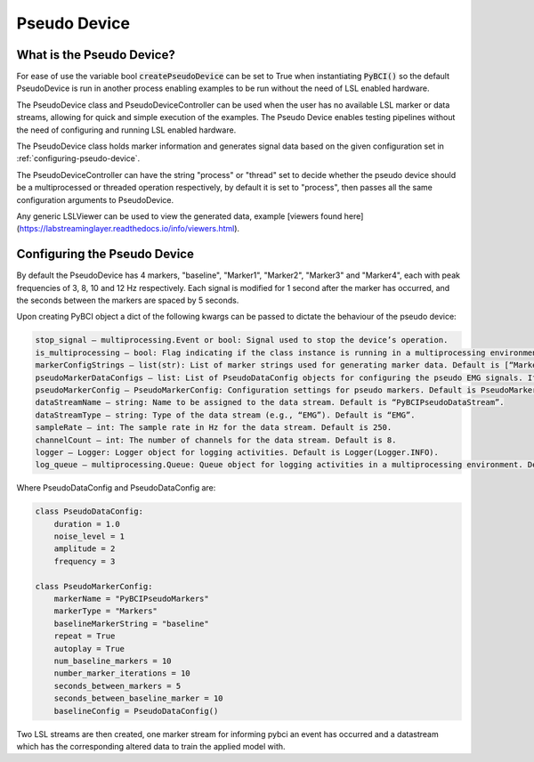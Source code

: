 Pseudo Device
############

What is the Pseudo Device?
=========================================================
For ease of use the variable bool :code:`createPseudoDevice` can be set to True when instantiating :code:`PyBCI()` so the default PseudoDevice is run in another process enabling examples to be run without the need of LSL enabled hardware.

The PseudoDevice class and PseudoDeviceController can be used when the user has no available LSL marker or data streams, allowing for quick and simple execution of the examples. The Pseudo Device enables testing pipelines without the need of configuring and running LSL enabled hardware.

The PseudoDevice class holds marker information and generates signal data based on the given configuration set in :ref:`configuring-pseudo-device`.

The PseudoDeviceController can have the string "process" or "thread" set to decide whether the pseudo device should be a multiprocessed or threaded operation respectively, by default it is set to "process", then passes all the same configuration arguments to PseudoDevice.

Any generic LSLViewer can be used to view the generated data, example [viewers found here](https://labstreaminglayer.readthedocs.io/info/viewers.html).

.. _configuring-pseudo-device:
Configuring the Pseudo Device
=========================================================

By default the PseudoDevice has 4 markers, "baseline", "Marker1", "Marker2", "Marker3" and "Marker4", each with peak frequencies of 3, 8, 10 and 12 Hz respectively.
Each signal is modified for 1 second after the marker has occurred, and the seconds between the markers are spaced by 5 seconds.
  
Upon creating PyBCI object a dict of the following kwargs can be passed to dictate the behaviour of the pseudo device:

.. code-block::

  stop_signal – multiprocessing.Event or bool: Signal used to stop the device’s operation.
  is_multiprocessing – bool: Flag indicating if the class instance is running in a multiprocessing environment. Default is True.
  markerConfigStrings – list(str): List of marker strings used for generating marker data. Default is [“Marker1”, “Marker2”, “Marker3”].
  pseudoMarkerDataConfigs – list: List of PseudoDataConfig objects for configuring the pseudo EMG signals. If None, default configurations will be used.
  pseudoMarkerConfig – PseudoMarkerConfig: Configuration settings for pseudo markers. Default is PseudoMarkerConfig.
  dataStreamName – string: Name to be assigned to the data stream. Default is “PyBCIPseudoDataStream”.
  dataStreamType – string: Type of the data stream (e.g., “EMG”). Default is “EMG”.
  sampleRate – int: The sample rate in Hz for the data stream. Default is 250.
  channelCount – int: The number of channels for the data stream. Default is 8.
  logger – Logger: Logger object for logging activities. Default is Logger(Logger.INFO).
  log_queue – multiprocessing.Queue: Queue object for logging activities in a multiprocessing environment. Default is None.


Where PseudoDataConfig and PseudoDataConfig are:

.. code-block:: python

  class PseudoDataConfig:
      duration = 1.0 
      noise_level = 1
      amplitude = 2
      frequency = 3
  
  class PseudoMarkerConfig:
      markerName = "PyBCIPseudoMarkers"
      markerType = "Markers"
      baselineMarkerString = "baseline"
      repeat = True
      autoplay = True
      num_baseline_markers = 10
      number_marker_iterations = 10
      seconds_between_markers = 5
      seconds_between_baseline_marker = 10
      baselineConfig = PseudoDataConfig()

Two LSL streams are then created, one marker stream for informing pybci an event has occurred and a datastream which has the corresponding altered data to train the applied model with. 

